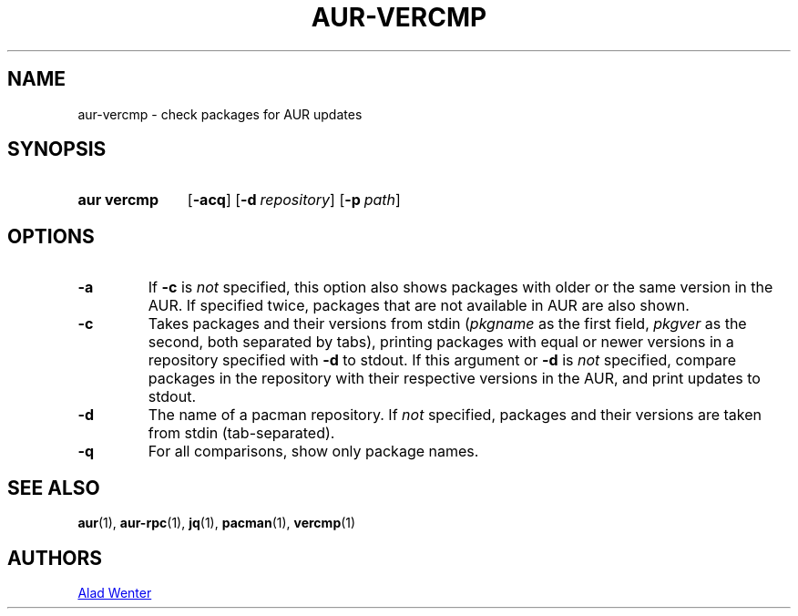 .TH AUR-VERCMP 1 2018-02-01 AURUTILS
.SH NAME
aur\-vercmp \- check packages for AUR updates

.SH SYNOPSIS
.SY "aur vercmp"
.OP \-acq
.OP \-d repository
.OP \-p path

.SH OPTIONS
.TP
.B \-a
If \fB-c\fR is \fInot\fR specified, this option also shows packages with
older or the same version in the AUR. If specified twice, packages that
are not available in AUR are also shown.

.TP
.B \-c
Takes packages and their versions from stdin (\fIpkgname\fR as the first
field, \fIpkgver\fR as the second, both separated by tabs), printing
packages with equal or newer versions in a repository specified with
\fB\-d\fR to stdout. If this argument or \fB\-d\fR is \fInot\fR
specified, compare packages in the repository with their respective
versions in the AUR, and print updates to stdout.

.TP
.B \-d
The name of a pacman repository. If \fInot\fR specified, packages and their
versions are taken from stdin (tab-separated).

.TP
.B \-q
For all comparisons, show only package names.

.SH SEE ALSO
.BR aur (1),
.BR aur\-rpc (1),
.BR jq (1),
.BR pacman (1),
.BR vercmp (1)

.SH AUTHORS
.MT https://github.com/AladW
Alad Wenter
.ME

.\" vim: set textwidth=72:

